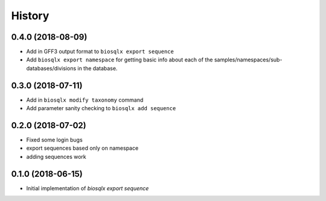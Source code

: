 =======
History
=======

0.4.0 (2018-08-09)
------------------

* Add in GFF3 output format to ``biosqlx export sequence``
* Add ``biosqlx export namespace`` for getting basic info about each 
  of the samples/namespaces/sub-databases/divisions in the database.

0.3.0 (2018-07-11)
------------------

* Add in ``biosqlx modify taxonomy`` command
* Add parameter sanity checking to ``biosqlx add sequence``

0.2.0 (2018-07-02)
------------------

* Fixed some login bugs
* export sequences based only on namespace
* adding sequences work

0.1.0 (2018-06-15)
------------------

* Initial implementation of `biosqlx export sequence`
